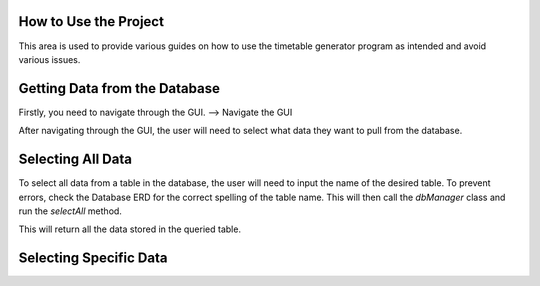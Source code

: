 How to Use the Project
======================
.. _how-to-use-the-project:

This area is used to provide various guides on how to use the timetable generator program as intended and avoid various issues.

Getting Data from the Database
==============================

Firstly, you need to navigate through the GUI. 
--> Navigate the GUI

After navigating through the GUI, the user will need to select what data they want to pull from the database.

Selecting All Data
==================

To select all data from a table in the database, the user will need to input the name of the desired table.
To prevent errors, check the Database ERD for the correct spelling of the table name. This will then call the `dbManager` class and run
the `selectAll` method.

This will return all the data stored in the queried table.

Selecting Specific Data
========================
